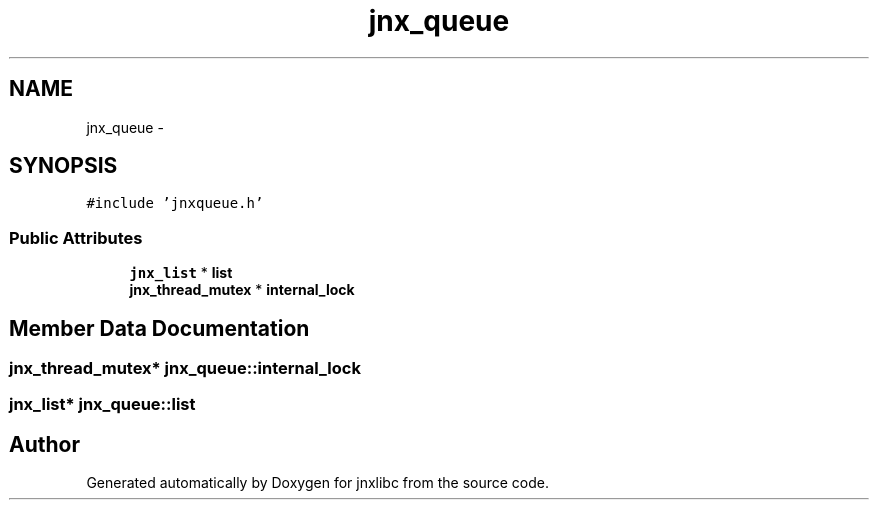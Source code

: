 .TH "jnx_queue" 3 "Sat Jun 7 2014" "jnxlibc" \" -*- nroff -*-
.ad l
.nh
.SH NAME
jnx_queue \- 
.SH SYNOPSIS
.br
.PP
.PP
\fC#include 'jnxqueue\&.h'\fP
.SS "Public Attributes"

.in +1c
.ti -1c
.RI "\fBjnx_list\fP * \fBlist\fP"
.br
.ti -1c
.RI "\fBjnx_thread_mutex\fP * \fBinternal_lock\fP"
.br
.in -1c
.SH "Member Data Documentation"
.PP 
.SS "\fBjnx_thread_mutex\fP* jnx_queue::internal_lock"

.SS "\fBjnx_list\fP* jnx_queue::list"


.SH "Author"
.PP 
Generated automatically by Doxygen for jnxlibc from the source code\&.
